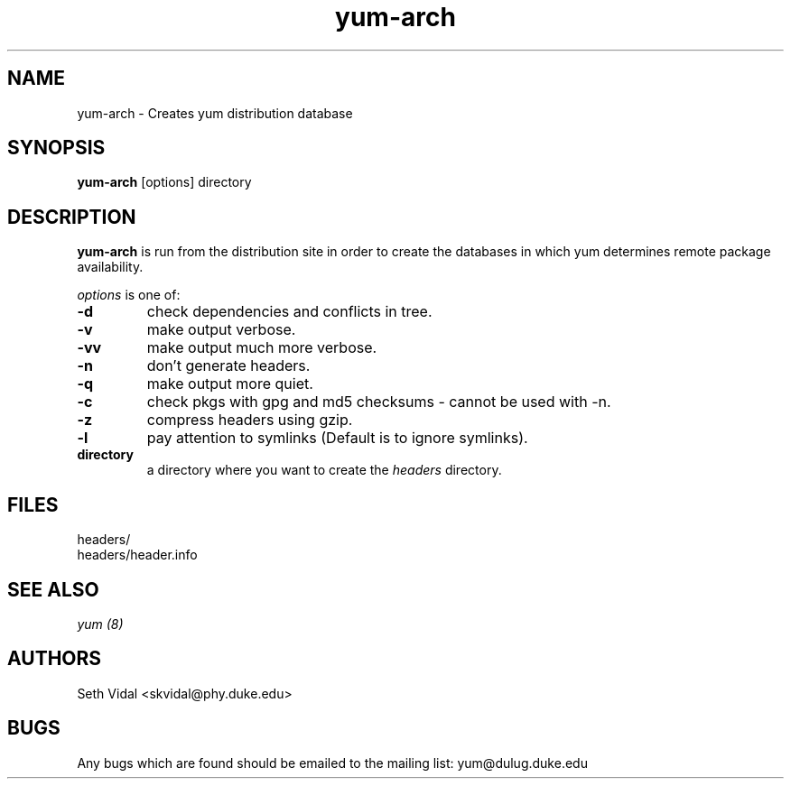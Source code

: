 .\" yum-arch - Yellowdog Updater Modified Arch Tool - creates yum archive databases
.TH "yum-arch" "8" "2002 Jun 8" "Seth Vidal" ""
.SH "NAME"
yum\-arch \- Creates yum distribution database
.SH "SYNOPSIS"
\fByum\-arch\fP [options] directory
.PP 
.SH "DESCRIPTION"
\fByum\-arch\fP is run from the distribution site in order to create the
databases in which yum determines remote package availability.

\fIoptions\fP is one of:
.IP "\fB\-d\fP"
check dependencies and conflicts in tree.
.IP "\fB\-v\fP"
make output verbose.
.IP "\fB\-vv\fP"
make output much more verbose.
.IP "\fB\-n\fP"
don't generate headers.
.IP "\fB\-q\fP"
make output more quiet.
.IP "\fB\-c\fP"
check pkgs with gpg and md5 checksums \- cannot be used with \-n.
.IP "\fB\-z\fP"
compress headers using gzip.
.IP "\fB\-l\fP"
pay attention to symlinks (Default is to ignore symlinks).
.br 
.IP "\fBdirectory\fP"
a directory where you want to create the \fIheaders\fP directory.

.SH "FILES"
.nf 
headers/
headers/header.info
.fi 
.PP 
.SH "SEE ALSO"
.I yum (8)

.PP 
.SH "AUTHORS"
.nf 
Seth Vidal <skvidal@phy.duke.edu>
.fi 

.PP 
.SH "BUGS"
Any bugs which are found should be emailed to the mailing list:
yum@dulug.duke.edu
.fi 
